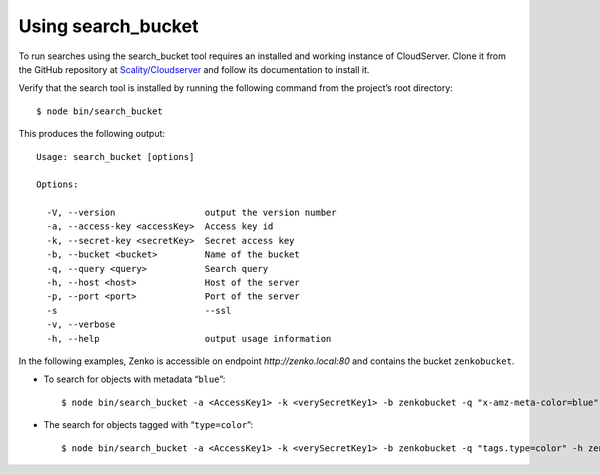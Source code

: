 Using search\_bucket
====================

To run searches using the search_bucket tool requires an installed and working
instance of CloudServer. Clone it from the GitHub repository at
`Scality/Cloudserver <https://github.com/scality/cloudserver>`_ and follow its
documentation to install it.

Verify that the search tool is installed by running the following command from
the project’s root directory:

::

    $ node bin/search_bucket

This produces the following output:

::

    Usage: search_bucket [options]

    Options:

      -V, --version                 output the version number
      -a, --access-key <accessKey>  Access key id
      -k, --secret-key <secretKey>  Secret access key
      -b, --bucket <bucket>         Name of the bucket
      -q, --query <query>           Search query
      -h, --host <host>             Host of the server
      -p, --port <port>             Port of the server
      -s                            --ssl
      -v, --verbose
      -h, --help                    output usage information

In the following examples, Zenko is accessible on endpoint
`http://zenko.local:80` and contains the bucket ``zenkobucket``.

-  To search for objects with metadata “\ ``blue``\ ”:

   ::

       $ node bin/search_bucket -a <AccessKey1> -k <verySecretKey1> -b zenkobucket -q "x-amz-meta-color=blue" -h zenko.local -p 80

-  The search for objects tagged with “\ ``type=color``\ ”:

   ::

       $ node bin/search_bucket -a <AccessKey1> -k <verySecretKey1> -b zenkobucket -q "tags.type=color" -h zenko.local -p 80




.. _`HTTP Search Requests`: HTTP_Search_Requests.html
